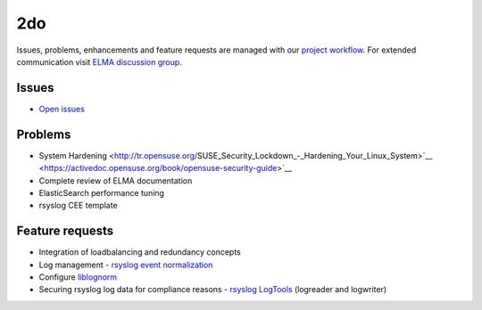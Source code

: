 =====
 2do
=====

Issues, problems, enhancements and feature requests are managed with our
`project workflow <https://github.com/enterprise-log-management-appliance/elma-doc/issues>`__.
For extended communication visit
`ELMA discussion group <https://groups.google.com/forum/?fromgroups#!forum/enterprise-log-management-appliance>`__.

Issues
======

-  `Open issues <https://github.com/enterprise-log-management-appliance/elma-doc/issues>`__

Problems
========

-  System Hardening
   <http://tr.opensuse.org/SUSE_Security_Lockdown_-_Hardening_Your_Linux_System>`__
   <https://activedoc.opensuse.org/book/opensuse-security-guide>`__
-  Complete review of ELMA documentation
-  ElasticSearch performance tuning
-  rsyslog CEE template

Feature requests
================

-  Integration of loadbalancing and redundancy concepts
-  Log management - `rsyslog event normalization <http://www.rsyslog.com/normalizer-first-steps-for-mmnormalize/>`__
-  Configure `liblognorm <http://rsyslog.github.io/liblognorm/doc/_build/html/configuration.html>`__
-  Securing rsyslog log data for compliance reasons - `rsyslog LogTools <http://www.logtools.org/>`__ (logreader and logwriter)
